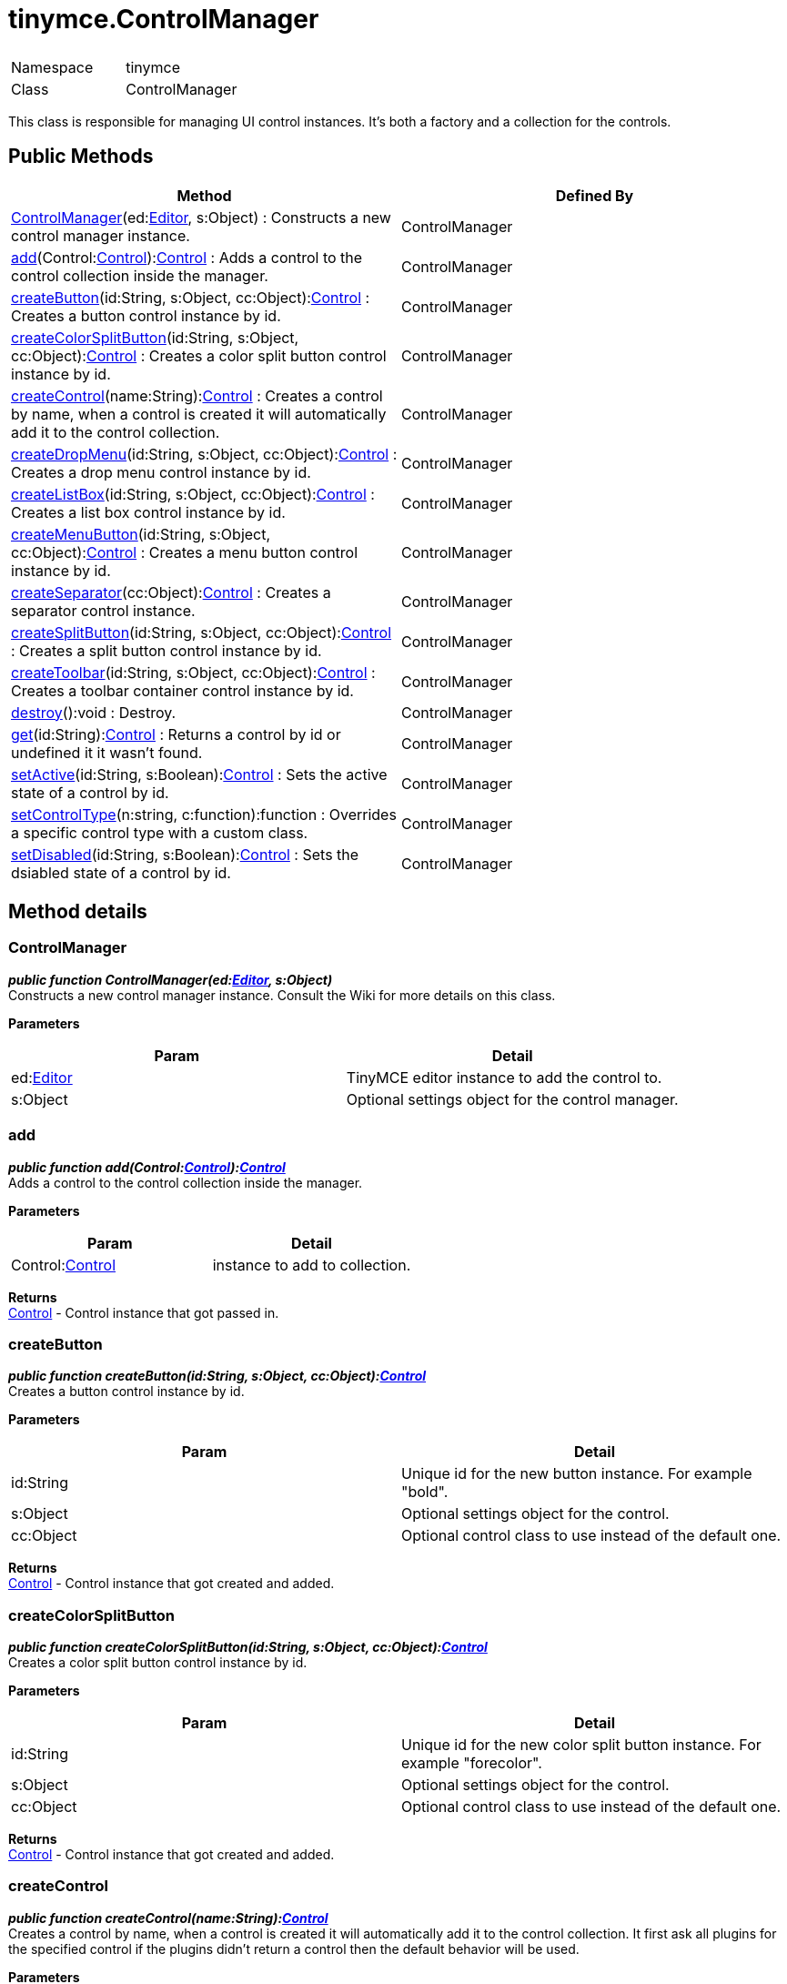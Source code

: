 :rootDir: ./../
:partialsDir: {rootDir}partials/
= tinymce.ControlManager

|===
|  |

| Namespace
| tinymce

| Class
| ControlManager
|===

This class is responsible for managing UI control instances. It's both a factory and a collection for the controls.

[[public-methods]]
== Public Methods
anchor:publicmethods[historical anchor]

|===
| Method | Defined By

| <<controlmanager,ControlManager>>(ed:xref:api/class_tinymce.Editor.adoc[Editor], s:Object) : Constructs a new control manager instance.
| ControlManager

| <<add,add>>(Control:xref:api/ui/class_tinymce.ui.Control.adoc[Control]):xref:api/ui/class_tinymce.ui.Control.adoc[Control] : Adds a control to the control collection inside the manager.
| ControlManager

| <<createbutton,createButton>>(id:String, s:Object, cc:Object):xref:api/ui/class_tinymce.ui.Control.adoc[Control] : Creates a button control instance by id.
| ControlManager

| <<createcolorsplitbutton,createColorSplitButton>>(id:String, s:Object, cc:Object):xref:api/ui/class_tinymce.ui.Control.adoc[Control] : Creates a color split button control instance by id.
| ControlManager

| <<createcontrol,createControl>>(name:String):xref:api/ui/class_tinymce.ui.Control.adoc[Control] : Creates a control by name, when a control is created it will automatically add it to the control collection.
| ControlManager

| <<createdropmenu,createDropMenu>>(id:String, s:Object, cc:Object):xref:api/ui/class_tinymce.ui.Control.adoc[Control] : Creates a drop menu control instance by id.
| ControlManager

| <<createlistbox,createListBox>>(id:String, s:Object, cc:Object):xref:api/ui/class_tinymce.ui.Control.adoc[Control] : Creates a list box control instance by id.
| ControlManager

| <<createmenubutton,createMenuButton>>(id:String, s:Object, cc:Object):xref:api/ui/class_tinymce.ui.Control.adoc[Control] : Creates a menu button control instance by id.
| ControlManager

| <<createseparator,createSeparator>>(cc:Object):xref:api/ui/class_tinymce.ui.Control.adoc[Control] : Creates a separator control instance.
| ControlManager

| <<createsplitbutton,createSplitButton>>(id:String, s:Object, cc:Object):xref:api/ui/class_tinymce.ui.Control.adoc[Control] : Creates a split button control instance by id.
| ControlManager

| <<createtoolbar,createToolbar>>(id:String, s:Object, cc:Object):xref:api/ui/class_tinymce.ui.Control.adoc[Control] : Creates a toolbar container control instance by id.
| ControlManager

| <<destroy,destroy>>():void : Destroy.
| ControlManager

| <<get,get>>(id:String):xref:api/ui/class_tinymce.ui.Control.adoc[Control] : Returns a control by id or undefined it it wasn't found.
| ControlManager

| <<setactive,setActive>>(id:String, s:Boolean):xref:api/ui/class_tinymce.ui.Control.adoc[Control] : Sets the active state of a control by id.
| ControlManager

| <<setcontroltype,setControlType>>(n:string, c:function):function : Overrides a specific control type with a custom class.
| ControlManager

| <<setdisabled,setDisabled>>(id:String, s:Boolean):xref:api/ui/class_tinymce.ui.Control.adoc[Control] : Sets the dsiabled state of a control by id.
| ControlManager
|===

[[method-details]]
== Method details
anchor:methoddetails[historical anchor]

[[controlmanager]]
=== ControlManager

*_public function ControlManager(ed:xref:api/class_tinymce.Editor.adoc[Editor], s:Object)_* +
Constructs a new control manager instance. Consult the Wiki for more details on this class.

*Parameters*

|===
| Param | Detail

| ed:xref:api/class_tinymce.Editor.adoc[Editor]
| TinyMCE editor instance to add the control to.

| s:Object
| Optional settings object for the control manager.
|===

[[add]]
=== add

*_public function add(Control:xref:api/ui/class_tinymce.ui.Control.adoc[Control]):xref:api/ui/class_tinymce.ui.Control.adoc[Control]_* +
Adds a control to the control collection inside the manager.

*Parameters*

|===
| Param | Detail

| Control:xref:api/ui/class_tinymce.ui.Control.adoc[Control]
| instance to add to collection.
|===

*Returns* +
xref:api/ui/class_tinymce.ui.Control.adoc[Control] - Control instance that got passed in.

[[createbutton]]
=== createButton

*_public function createButton(id:String, s:Object, cc:Object):xref:api/ui/class_tinymce.ui.Control.adoc[Control]_* +
Creates a button control instance by id.

*Parameters*

|===
| Param | Detail

| id:String
| Unique id for the new button instance. For example "bold".

| s:Object
| Optional settings object for the control.

| cc:Object
| Optional control class to use instead of the default one.
|===

*Returns* +
xref:api/ui/class_tinymce.ui.Control.adoc[Control] - Control instance that got created and added.

[[createcolorsplitbutton]]
=== createColorSplitButton

*_public function createColorSplitButton(id:String, s:Object, cc:Object):xref:api/ui/class_tinymce.ui.Control.adoc[Control]_* +
Creates a color split button control instance by id.

*Parameters*

|===
| Param | Detail

| id:String
| Unique id for the new color split button instance. For example "forecolor".

| s:Object
| Optional settings object for the control.

| cc:Object
| Optional control class to use instead of the default one.
|===

*Returns* +
xref:api/ui/class_tinymce.ui.Control.adoc[Control] - Control instance that got created and added.

[[createcontrol]]
=== createControl

*_public function createControl(name:String):xref:api/ui/class_tinymce.ui.Control.adoc[Control]_* +
Creates a control by name, when a control is created it will automatically add it to the control collection. It first ask all plugins for the specified control if the plugins didn't return a control then the default behavior will be used.

*Parameters*

|===
| Param | Detail

| name:String
| Control name to create for example "separator".
|===

*Returns* +
xref:api/ui/class_tinymce.ui.Control.adoc[Control] - Control instance that got created and added.

[[createdropmenu]]
=== createDropMenu

*_public function createDropMenu(id:String, s:Object, cc:Object):xref:api/ui/class_tinymce.ui.Control.adoc[Control]_* +
Creates a drop menu control instance by id.

*Parameters*

|===
| Param | Detail

| id:String
| Unique id for the new dropdown instance. For example "some menu".

| s:Object
| Optional settings object for the control.

| cc:Object
| Optional control class to use instead of the default one.
|===

*Returns* +
xref:api/ui/class_tinymce.ui.Control.adoc[Control] - Control instance that got created and added.

[[createlistbox]]
=== createListBox

*_public function createListBox(id:String, s:Object, cc:Object):xref:api/ui/class_tinymce.ui.Control.adoc[Control]_* +
Creates a list box control instance by id. A list box is either a native select element or a DOM/JS based list box control. This depends on the use_native_selects settings state.

*Parameters*

|===
| Param | Detail

| id:String
| Unique id for the new listbox instance. For example "styles".

| s:Object
| Optional settings object for the control.

| cc:Object
| Optional control class to use instead of the default one.
|===

*Returns* +
xref:api/ui/class_tinymce.ui.Control.adoc[Control] - Control instance that got created and added.

[[createmenubutton]]
=== createMenuButton

*_public function createMenuButton(id:String, s:Object, cc:Object):xref:api/ui/class_tinymce.ui.Control.adoc[Control]_* +
Creates a menu button control instance by id.

*Parameters*

|===
| Param | Detail

| id:String
| Unique id for the new menu button instance. For example "menu1".

| s:Object
| Optional settings object for the control.

| cc:Object
| Optional control class to use instead of the default one.
|===

*Returns* +
xref:api/ui/class_tinymce.ui.Control.adoc[Control] - Control instance that got created and added.

[[createseparator]]
=== createSeparator

*_public function createSeparator(cc:Object):xref:api/ui/class_tinymce.ui.Control.adoc[Control]_* +
Creates a separator control instance.

*Parameters*

|===
| Param | Detail

| cc:Object
| Optional control class to use instead of the default one.
|===

*Returns* +
xref:api/ui/class_tinymce.ui.Control.adoc[Control] - Control instance that got created and added.

[[createsplitbutton]]
=== createSplitButton

*_public function createSplitButton(id:String, s:Object, cc:Object):xref:api/ui/class_tinymce.ui.Control.adoc[Control]_* +
Creates a split button control instance by id.

*Parameters*

|===
| Param | Detail

| id:String
| Unique id for the new split button instance. For example "spellchecker".

| s:Object
| Optional settings object for the control.

| cc:Object
| Optional control class to use instead of the default one.
|===

*Returns* +
xref:api/ui/class_tinymce.ui.Control.adoc[Control] - Control instance that got created and added.

[[createtoolbar]]
=== createToolbar

*_public function createToolbar(id:String, s:Object, cc:Object):xref:api/ui/class_tinymce.ui.Control.adoc[Control]_* +
Creates a toolbar container control instance by id.

*Parameters*

|===
| Param | Detail

| id:String
| Unique id for the new toolbar container control instance. For example "toolbar1".

| s:Object
| Optional settings object for the control.

| cc:Object
| Optional control class to use instead of the default one.
|===

*Returns* +
xref:api/ui/class_tinymce.ui.Control.adoc[Control] - Control instance that got created and added.

[[destroy]]
=== destroy

*_public function destroy():void_* +
Destroy.

[[get]]
=== get

*_public function get(id:String):xref:api/ui/class_tinymce.ui.Control.adoc[Control]_* +
Returns a control by id or undefined it it wasn't found.

*Parameters*

|===
| Param | Detail

| id:String
| Control instance name.
|===

*Returns* +
xref:api/ui/class_tinymce.ui.Control.adoc[Control] - Control instance or undefined.

[[setactive]]
=== setActive

*_public function setActive(id:String, s:Boolean):xref:api/ui/class_tinymce.ui.Control.adoc[Control]_* +
Sets the active state of a control by id.

*Parameters*

|===
| Param | Detail

| id:String
| Control id to set state on.

| s:Boolean
| Active state true/false.
|===

*Returns* +
xref:api/ui/class_tinymce.ui.Control.adoc[Control] - Control instance that got activated or null if it wasn't found.

[[setcontroltype]]
=== setControlType

*_public function setControlType(n:string, c:function):function_* +
Overrides a specific control type with a custom class.

*Parameters*

|===
| Param | Detail

| n:string
| Name of the control to override for example button or dropmenu.

| c:function
| Class reference to use instead of the default one.
|===

*Returns* +
function - Same as the class reference.

[[setdisabled]]
=== setDisabled

*_public function setDisabled(id:String, s:Boolean):xref:api/ui/class_tinymce.ui.Control.adoc[Control]_* +
Sets the dsiabled state of a control by id.

*Parameters*

|===
| Param | Detail

| id:String
| Control id to set state on.

| s:Boolean
| Active state true/false.
|===

*Returns* +
xref:api/ui/class_tinymce.ui.Control.adoc[Control] - Control instance that got disabled or null if it wasn't found.
